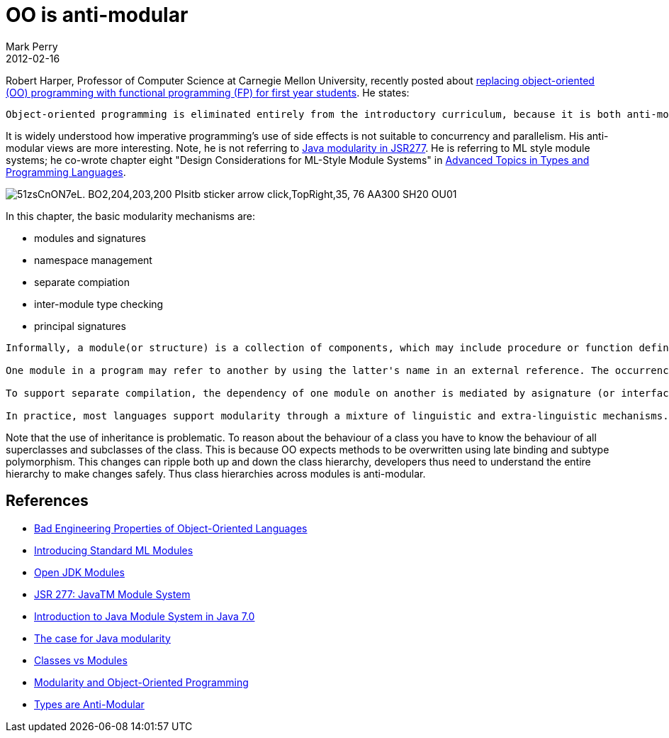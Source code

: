 = OO is anti-modular
Mark Perry
2012-02-16
:jbake-type: post
:jbake-tags: OO, object-oriented, programming, types, modularity, ML, Java, FP, functional programming, type theory
:jbake-status: published

Robert Harper, Professor of Computer Science at Carnegie Mellon University, recently posted about http://existentialtype.wordpress.com/2011/03/15/teaching-fp-to-freshmen/[replacing object-oriented (OO) programming with functional programming (FP) for first year students].  He states:

[quote]
----
Object-oriented programming is eliminated entirely from the introductory curriculum, because it is both anti-modular and anti-parallel by its very nature, and hence unsuitable for a modern CS curriculum.
----

+++++
<!-- more -->
+++++

It is widely understood how imperative programming's use of side effects is not suitable to concurrency and parallelism.  His anti-modular views are more interesting.  Note, he is not referring to http://www.jcp.org/en/jsr/detail?id=277[Java modularity in JSR277].  He is referring to ML style module systems; he co-wrote chapter eight "Design Considerations for ML-Style Module Systems" in http://www.amazon.com/Advanced-Topics-Types-Programming-Languages/dp/0262162288[Advanced Topics in Types and Programming Languages].

image::http://ecx.images-amazon.com/images/I/51zsCnON7eL._BO2,204,203,200_PIsitb-sticker-arrow-click,TopRight,35,-76_AA300_SH20_OU01_.jpg[]

In this chapter, the basic modularity mechanisms are:

* modules and signatures
* namespace management
* separate compiation
* inter-module type checking
* principal signatures

[quote]
----
Informally, a module(or structure) is a collection of components, which may include procedure or function definitions, variable declarations, type definitions, and initialization code - specifics will vary from one language to another. Aprogramconsists of a collection of bindings of module names to modules. One module is specified as the root - the main entry point of the program.

One module in a program may refer to another by using the latter's name in an external reference. The occurrences of external references between modules determine a dependency ordering in which the referring module depends on the module to which it refers. (We assume for now that cyclic dependencies between modules are not allowed; 8.9 discusses relaxing this restriction.) The job of a linker is to compose a complete program by resolving external references, creating module bindings for each of the external references in the partial program under construction until no unresolved references remain.

To support separate compilation, the dependency of one module on another is mediated by asignature (or interface) that describes the externally visible components of the latter module. A signature must besufficiently expressive as to enable clients of a module to be compiled without reference to its implementation. This information typically includes type declarations for procedures and variables and the definitions of type variables.

In practice, most languages support modularity through a mixture of linguistic and extra-linguistic mechanisms. For example, modules are often organized as files, and module naming conventions are often tied to file system naming conventions. To avoid such complications, we concentrate on a module language that emphasizes the central concepts, relegating its realization in specific languages and development environments to informal discussions in 8.10.
----

Note that the use of inheritance is problematic.  To reason about the behaviour of a class you have to know the behaviour of all superclasses and subclasses of the class.  This is because OO expects methods to be overwritten using late binding and subtype polymorphism.  This changes can ripple both up and down the class hierarchy, developers thus need to understand the entire hierarchy to make changes safely.  Thus class hierarchies across modules is anti-modular.

== References

- http://lucacardelli.name/Papers/BadPropertiesOfOO.html[Bad Engineering Properties of Object-Oriented Languages]
- http://homepages.inf.ed.ac.uk/stg/NOTES/node95.html[Introducing Standard ML Modules]
- http://openjdk.java.net/projects/modules/[Open JDK Modules]
- http://www.jcp.org/en/jsr/detail?id=277[JSR 277: JavaTM Module System]
- http://www.javabeat.net/articles/101-introduction-to-java-module-system-in-java-70-1.html[Introduction to Java Module System in Java 7.0]
- http://www.javaworld.com/javaworld/jw-08-2008/jw-08-java-modularity.html?page=1[The case for Java modularity]
- http://www.pps.jussieu.fr/~gc/slides/classes.pdf[Classes vs Modules]
- http://www.stanford.edu/class/cs242/slides/2007/objects-modules.ppt[Modularity and Object-Oriented Programming]
- http://gbracha.blogspot.com.au/2011/06/types-are-anti-modular.html[Types are Anti-Modular]

